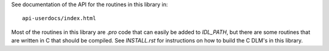 See documentation of the API for the routines in this library in::

  api-userdocs/index.html

Most of the routines in this library are `.pro` code that can easily be added
to `IDL_PATH`, but there are some routines that are written in C that should be
compiled. See `INSTALL.rst` for instructions on how to build the C DLM's in
this library.
